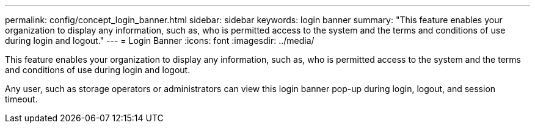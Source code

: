 ---
permalink: config/concept_login_banner.html
sidebar: sidebar
keywords: login banner
summary: "This feature enables your organization to display any information, such as, who is permitted access to the system and the terms and conditions of use during login and logout."
---
= Login Banner
:icons: font
:imagesdir: ../media/

[.lead]
This feature enables your organization to display any information, such as, who is permitted access to the system and the terms and conditions of use during login and logout.

Any user, such as storage operators or administrators can view this login banner pop-up during login, logout, and session timeout.
